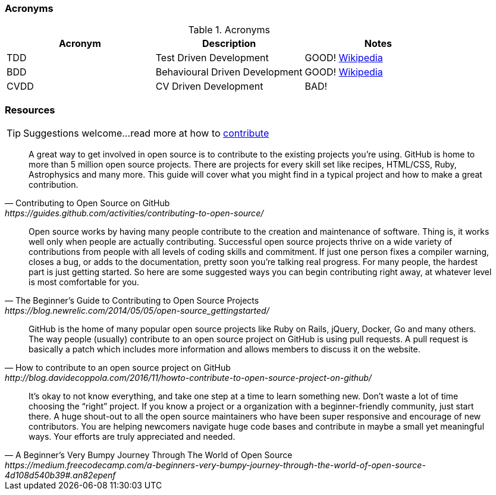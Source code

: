 === Acronyms

.Acronyms
|===
|Acronym |Description |Notes

|TDD
|Test Driven Development
|GOOD! https://en.wikipedia.org/wiki/Test-driven_developmentp[Wikipedia]

|BDD
|Behavioural Driven Development
|GOOD! https://en.wikipedia.org/wiki/Behavior-driven_development[Wikipedia]

|CVDD
|CV Driven Development
|BAD!
|===

=== Resources

TIP: Suggestions welcome...read more at how to https://github.com/eddiejaoude/book-open-source-tips/blob/master/.github/CONTRIBUTING.md[contribute]

[quote, Contributing to Open Source on GitHub, https://guides.github.com/activities/contributing-to-open-source/]
A great way to get involved in open source is to contribute to the existing projects you’re using. GitHub is home to more than 5 million open source projects. There are projects for every skill set like recipes, HTML/CSS, Ruby, Astrophysics and many more. This guide will cover what you might find in a typical project and how to make a great contribution.

[quote, The Beginner’s Guide to Contributing to Open Source Projects, https://blog.newrelic.com/2014/05/05/open-source_gettingstarted/]
Open source works by having many people contribute to the creation and maintenance of software. Thing is, it works well only when people are actually contributing. Successful open source projects thrive on a wide variety of contributions from people with all levels of coding skills and commitment. If just one person fixes a compiler warning, closes a bug, or adds to the documentation, pretty soon you’re talking real progress. For many people, the hardest part is just getting started. So here are some suggested ways you can begin contributing right away, at whatever level is most comfortable for you.

[quote, How to contribute to an open source project on GitHub, http://blog.davidecoppola.com/2016/11/howto-contribute-to-open-source-project-on-github/]
GitHub is the home of many popular open source projects like Ruby on Rails, jQuery, Docker, Go and many others. The way people (usually) contribute to an open source project on GitHub is using pull requests. A pull request is basically a patch which includes more information and allows members to discuss it on the website.

[quote, A Beginner’s Very Bumpy Journey Through The World of Open Source, https://medium.freecodecamp.com/a-beginners-very-bumpy-journey-through-the-world-of-open-source-4d108d540b39#.an82epenf]
It’s okay to not know everything, and take one step at a time to learn something new. Don’t waste a lot of time choosing the “right” project. If you know a project or a organization with a beginner-friendly community, just start there. A huge shout-out to all the open source maintainers who have been super responsive and encourage of new contributors. You are helping newcomers navigate huge code bases and contribute in maybe a small yet meaningful ways. Your efforts are truly appreciated and needed.
